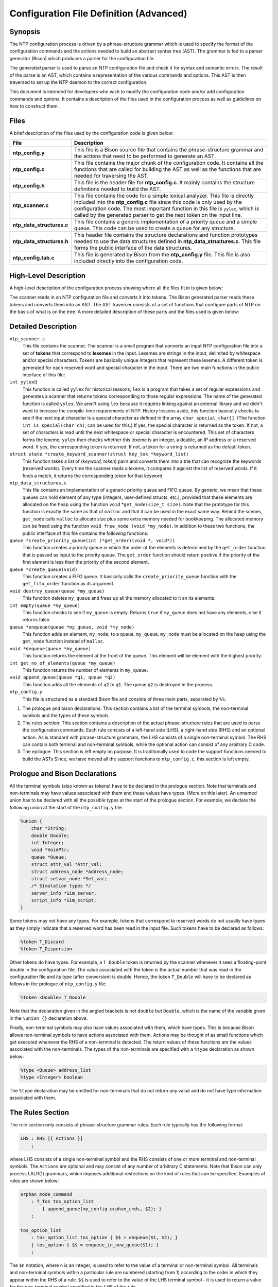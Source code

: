 Configuration File Definition (Advanced)
========================================

.. _ntp_conf-synopsis:

Synopsis
----------------------------------------

The NTP configuration process is driven by a phrase-structure grammar
which is used to specify the format of the configuration commands and
the actions needed to build an abstract syntax tree (AST). The grammar
is fed to a parser generator (Bison) which produces a parser for the
configuration file.

The generated parser is used to parse an NTP configuration file and
check it for syntax and semantic errors. The result of the parse is an
AST, which contains a representation of the various commands and
options. This AST is then traversed to set up the NTP daemon to the
correct configuration.

This document is intended for developers who wish to modify the
configuration code and/or add configuration commands and options. It
contains a description of the files used in the configuration process as
well as guidelines on how to construct them.

.. _ntp_conf-files:

Files
----------------------------------

A brief description of the files used by the configuration code is given
below:

+-------------------------------+-----------------------------------------------------------------------------------------------------------------------------------------------------------------------------------------------------------------------------------------------------------------------------------------------------------------------------+
| File                          | Description                                                                                                                                                                                                                                                                                                                 |
+===============================+=============================================================================================================================================================================================================================================================================================================================+
| **ntp\_config.y**             | This file is a Bison source file that contains the phrase-structure grammar and the actions that need to be performed to generate an AST.                                                                                                                                                                                   |
+-------------------------------+-----------------------------------------------------------------------------------------------------------------------------------------------------------------------------------------------------------------------------------------------------------------------------------------------------------------------------+
| **ntp\_config.c**             | This file contains the major chunk of the configuration code. It contains all the functions that are called for building the AST as well as the functions that are needed for traversing the AST.                                                                                                                           |
+-------------------------------+-----------------------------------------------------------------------------------------------------------------------------------------------------------------------------------------------------------------------------------------------------------------------------------------------------------------------------+
| **ntp\_config.h**             | This file is the header file for **ntp\_config.c**. It mainly contains the structure definitions needed to build the AST.                                                                                                                                                                                                   |
+-------------------------------+-----------------------------------------------------------------------------------------------------------------------------------------------------------------------------------------------------------------------------------------------------------------------------------------------------------------------------+
| **ntp\_scanner.c**            | This file contains the code for a simple lexical analyzer. This file is directly included into the **ntp\_config.c** file since this code is only used by the configuration code. The most important function in this file is ``yylex``, which is called by the generated parser to get the next token on the input line.   |
+-------------------------------+-----------------------------------------------------------------------------------------------------------------------------------------------------------------------------------------------------------------------------------------------------------------------------------------------------------------------------+
| **ntp\_data\_structures.c**   | This file contains a generic implementation of a priority queue and a simple queue. This code can be used to create a queue for any structure.                                                                                                                                                                              |
+-------------------------------+-----------------------------------------------------------------------------------------------------------------------------------------------------------------------------------------------------------------------------------------------------------------------------------------------------------------------------+
| **ntp\_data\_structures.h**   | This header file contains the structure declarations and function prototypes needed to use the data structures defined in **ntp\_data\_structures.c**. This file forms the public interface of the data structures.                                                                                                         |
+-------------------------------+-----------------------------------------------------------------------------------------------------------------------------------------------------------------------------------------------------------------------------------------------------------------------------------------------------------------------------+
| **ntp\_config.tab.c**         | This file is generated by Bison from the **ntp\_config.y** file. This file is also included directly into the configuration code.                                                                                                                                                                                           |
+-------------------------------+-----------------------------------------------------------------------------------------------------------------------------------------------------------------------------------------------------------------------------------------------------------------------------------------------------------------------------+

.. _ntp_conf-high-level:

High-Level Description
--------------------------------------------------------

A high-level description of the configuration process showing where all
the files fit in is given below:

|JPEG|

The scanner reads in an NTP configuration file and converts it into
tokens. The Bison generated parser reads these tokens and converts them
into an AST. The AST traverser consists of a set of functions that
configure parts of NTP on the basis of what is on the tree. A more
detailed description of these parts and the files used is given below:

.. _ntp_conf-detailed:

Detailed Description
----------------------------------------------------

``ntp_scanner.c``
    This file contains the scanner. The scanner is a small program that
    converts an input NTP configuration file into a set of **tokens**
    that correspond to **lexemes** in the input. Lexemes are strings in
    the input, delimited by whitespace and/or special characters. Tokens
    are basically unique integers that represent these lexemes. A
    different token is generated for each reserved word and special
    character in the input. There are two main functions in the public
    interface of this file:
``int yylex``\ ()
    This function is called ``yylex`` for historical reasons; ``lex`` is
    a program that takes a set of regular expressions and generates a
    scanner that returns tokens corresponding to those regular
    expressions. The name of the generated function is called ``yylex``.
    We aren't using ``lex`` because it requires linking against an
    external library and we didn't want to increase the compile-time
    requirements of NTP.
    History lessons aside, this function basically checks to see if the
    next input character is a special character as defined in the array
    ``char special_char[]``. (The function ``int is_special(char ch)``,
    can be used for this.) If yes, the special character is returned as
    the token. If not, a set of characters is read until the next
    whitespace or special character is encountered. This set of
    characters forms the lexeme; ``yylex`` then checks whether this
    lexeme is an integer, a double, an IP address or a reserved word. If
    yes, the corresponding token is returned. If not, a token for a
    string is returned as the default token.
``struct state *create_keyword_scanner(struct key_tok *keyword_list)``
    This function takes a list of (*keyword, token*) pairs and converts
    them into a trie that can recognize the keywords (reserved words).
    Every time the scanner reads a lexeme, it compares it against the
    list of reserved words. If it finds a match, it returns the
    corresponding token for that keyword.
``ntp_data_structures.c``
    This file contains an implementation of a generic priority queue and
    FIFO queue. By generic, we mean that these queues can hold element
    of any type (integers, user-defined structs, etc.), provided that
    these elements are allocated on the heap using the function ``void``
    \*\ ``get_node(size_t size)``. Note that the prototype for this
    function is exactly the same as that of ``malloc`` and that it can
    be used in the exact same way. Behind the scenes, ``get_node`` calls
    ``malloc`` to allocate *size* plus some extra memory needed for
    bookkeeping. The allocated memory can be freed using the function
    ``void free_node (void *my_node)``. In addition to these two
    functions, the public interface of this file contains the following
    functions:
``queue *create_priority_queue(int (*get_order)(void *, void*))``
    This function creates a priority queue in which the order of the
    elements is determined by the ``get_order`` function that is passed
    as input to the priority queue. The ``get_order`` function should
    return positive if the priority of the first element is less than
    the priority of the second element.
``queue *create_queue(void)``
    This function creates a FIFO queue. It basically calls the
    ``create_priority_queue`` function with the ``get_fifo_order``
    function as its argument.
``void destroy_queue(queue *my_queue)``
    This function deletes ``my_queue`` and frees up all the memory
    allocated to it an its elements.
``int empty(queue *``\ ``my_queue``\ ``)``
    This function checks to see if ``my_queue`` is empty. Returns
    ``true`` if ``my_queue`` does not have any elements, else it returns
    false.
``queue *enqueue(queue *my_queue, void *my_node)``
    This function adds an element, ``my_node``, to a queue,
    ``my_queue``. ``my_node`` must be allocated on the heap using the
    ``get_node`` function instead of ``malloc``.
``void *dequeue(queue *my_queue)``
    This function returns the element at the front of the queue. This
    element will be element with the highest priority.
``int get_no_of_elements(queue *my_queue)``
    This function returns the number of elements in ``my_queue``.
``void append_queue(queue *q1, queue *q2)``
    This function adds all the elements of ``q2`` to ``q1``. The queue
    ``q2`` is destroyed in the process.
``ntp_config.y``
    This file is structured as a standard Bison file and consists of
    three main parts, separated by ``%%``:

#. The prologue and bison declarations: This section contains a list of
   the terminal symbols, the non-terminal symbols and the types of these
   symbols.
#. The rules section: This section contains a description of the actual
   phrase-structure rules that are used to parse the configuration
   commands. Each rule consists of a left-hand side (LHS), a right-hand
   side (RHS) and an optional action. As is standard with
   phrase-structure grammars, the LHS consists of a single non-terminal
   symbol. The RHS can contain both terminal and non-terminal symbols,
   while the optional action can consist of any arbitrary C code.
#. The epilogue: This section is left empty on purpose. It is
   traditionally used to code the support functions needed to build the
   ASTs Since, we have moved all the support functions to
   ``ntp_config.c``, this section is left empty.

Prologue and Bison Declarations
-------------------------------

All the terminal symbols (also known as tokens) have to be declared in
the prologue section. Note that terminals and non-terminals may have
values associated with them and these values have types. (More on this
later). An unnamed union has to be declared with all the possible types
at the start of the prologue section. For example, we declare the
following union at the start of the ``ntp_config.y`` file:

.. code:: c

   %union {
       char *String;
       double Double;
       int Integer;
       void *VoidPtr;
       queue *Queue;
       struct attr_val *Attr_val;
       struct address_node *Address_node;
       struct setvar_node *Set_var;
       /* Simulation types */
       server_info *Sim_server;
       script_info *Sim_script;
   }

Some tokens may not have any types. For example, tokens that correspond
to reserved words do not usually have types as they simply indicate that
a reserved word has been read in the input file. Such tokens have to be
declared as follows:

.. code:: c

   %token T_Discard
   %token T_Dispersion

Other tokens do have types. For example, a ``T_Double`` token is
returned by the scanner whenever it sees a floating-point double in the
configuration file. The value associated with the token is the actual
number that was read in the configuration file and its type (after
conversion) is double. Hence, the token ``T_Double`` will have to be
declared as follows in the prologue of ``ntp_config.y`` file:

.. code:: c

   %token <Double> T_Double

Note that the declaration given in the angled brackets is not ``double``
but ``Double``, which is the name of the variable given in the
``%union {}`` declaration above.

Finally, non-terminal symbols may also have values associated with them,
which have types. This is because Bison allows non-terminal symbols to
have actions associated with them. Actions may be thought of as small
functions which get executed whenever the RHS of a non-terminal is
detected. The return values of these functions are the values associated
with the non-terminals. The types of the non-terminals are specified
with a ``%type`` declaration as shown below:

.. code:: c

   %type <Queue> address_list
   %type <Integer> boolean

The ``%type`` declaration may be omitted for non-terminals that do not
return any value and do not have type information associated with them.

The Rules Section
-----------------

The rule section only consists of phrase-structure grammar rules. Each
rule typically has the following format:

.. code:: c

   LHS : RHS [{ Actions }]
       ;

where LHS consists of a single non-terminal symbol and the RHS consists
of one or more terminal and non-terminal symbols. The ``Actions`` are
optional and may consist of any number of arbitrary C statements. Note
that Bison can only process LALR(1) grammars, which imposes additional
restrictions on the kind of rules that can be specified. Examples of
rules are shown below:

.. code:: c

   orphan_mode_command
       : T_Tos tos_option_list
           { append_queue(my_config.orphan_cmds, $2); }
       ;

   tos_option_list
       : tos_option_list tos_option { $$ = enqueue($1, $2); }
       | tos_option { $$ = enqueue_in_new_queue($1); }
       ;

The ``$n`` notation, where ``n`` is an integer, is used to refer to the
value of a terminal or non-terminal symbol. All terminals and
non-terminal symbols within a particular rule are numbered (starting
from 1) according to the order in which they appear within the RHS of a
rule. ``$$`` is used to refer to the value of the LHS terminal symbol -
it is used to return a value for the non-terminal symbol specified in
the LHS of the rule.

Invoking Bison
--------------

Bison needs to be invoked in order to convert the ``ntp_config.y`` file
into a C source file. To invoke Bison, simply enter the command:

``bison ntp_config.y``

at the command prompt. If no errors are detected, an
``ntp_config.tab.c`` file will be generated by default. This generated
file can be directly included into the ``ntp_config.c`` file.

If Bison report shift-reduce errors or reduce-reduce errors, it means
that the grammar specified using the rules in not LALR(1). To debug such
a grammar, invoke Bison with a ``-v`` switch, as shown below. This will
generate a ``ntp_config.output`` file, which will contain a description
of the generated state machine, together with a list of states that have
shift-reduce/reduce-reduce conflicts. You can then change the rules to
remove such conflicts.

``bison -v ntp_config.y``

For more information, refer to the `Bison
manual <http://www.gnu.org/software/bison/manual/>`__.

``ntp_config.c``

This file contains the major chunk of the configuration code including
all the support functions needed for building and traversing the ASTs.
As such, most of the functions in this file can be divided into two
groups:

#. Functions that have a ``create_`` prefix. These functions are used to
   build a node of the AST.
#. Functions that have a ``config_`` prefix. These functions are used to
   traverse the AST and configure NTP according to the nodes present on
   the tree.

.. _ntp_conf-guidelines:

Guidelines for Adding Configuration Commands
------------------------------------------------------------------------------

The following steps may be used to add a new configuration command to
the NTP reference implementation:

#. Write phrase-structure grammar rules for the syntax of the new
   command. Add these rules to the rules section of the
   ``ntp_config.y`` file.
#. Write the action to be performed on recognizing the rules. These
   actions will be used to build the AST.
#. If new reserved words are needed, add these to the
   ``struct key_tok keyword_list[]``\ structure in the ``ntp_config.c``
   file. This will allow the scanner to recognize these reserved words
   and generate the desired tokens on recognizing them.
#. Specify the types of all the terminals and non-terminal symbols in
   the prologue section of the ``ntp_config.c`` file.
#. Write a function with a ``config_`` prefix that will be executed for
   this new command. Make sure this function is called in the
   ``config_ntpd()``\ function.

.. |JPEG| image:: pic/description.jpg
